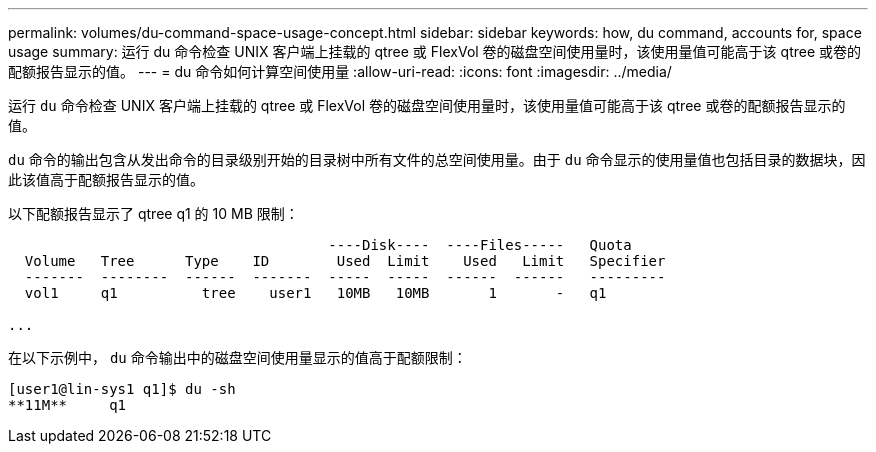 ---
permalink: volumes/du-command-space-usage-concept.html 
sidebar: sidebar 
keywords: how, du command, accounts for, space usage 
summary: 运行 du 命令检查 UNIX 客户端上挂载的 qtree 或 FlexVol 卷的磁盘空间使用量时，该使用量值可能高于该 qtree 或卷的配额报告显示的值。 
---
= du 命令如何计算空间使用量
:allow-uri-read: 
:icons: font
:imagesdir: ../media/


[role="lead"]
运行 `du` 命令检查 UNIX 客户端上挂载的 qtree 或 FlexVol 卷的磁盘空间使用量时，该使用量值可能高于该 qtree 或卷的配额报告显示的值。

`du` 命令的输出包含从发出命令的目录级别开始的目录树中所有文件的总空间使用量。由于 `du` 命令显示的使用量值也包括目录的数据块，因此该值高于配额报告显示的值。

以下配额报告显示了 qtree q1 的 10 MB 限制：

[listing]
----

                                      ----Disk----  ----Files-----   Quota
  Volume   Tree      Type    ID        Used  Limit    Used   Limit   Specifier
  -------  --------  ------  -------  -----  -----  ------  ------   ---------
  vol1     q1          tree    user1   10MB   10MB       1       -   q1

...
----
在以下示例中， `du` 命令输出中的磁盘空间使用量显示的值高于配额限制：

[listing]
----
[user1@lin-sys1 q1]$ du -sh
**11M**     q1
----